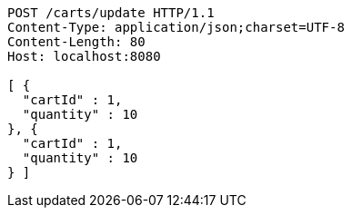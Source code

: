 [source,http,options="nowrap"]
----
POST /carts/update HTTP/1.1
Content-Type: application/json;charset=UTF-8
Content-Length: 80
Host: localhost:8080

[ {
  "cartId" : 1,
  "quantity" : 10
}, {
  "cartId" : 1,
  "quantity" : 10
} ]
----